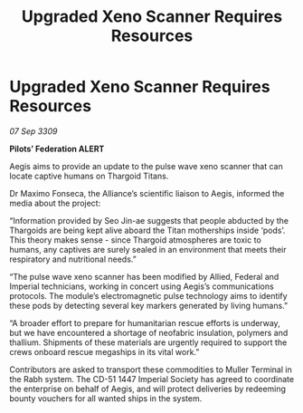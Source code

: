 :PROPERTIES:
:ID:       7391f3b6-8546-4942-9d34-eed18418da82
:END:
#+title: Upgraded Xeno Scanner Requires Resources
#+filetags: :galnet:

* Upgraded Xeno Scanner Requires Resources

/07 Sep 3309/

*Pilots’ Federation ALERT*  

Aegis aims to provide an update to the pulse wave xeno scanner that can locate captive humans on Thargoid Titans. 

Dr Maximo Fonseca, the Alliance’s scientific liaison to Aegis, informed the media about the project: 

“Information provided by Seo Jin-ae suggests that people abducted by the Thargoids are being kept alive aboard the Titan motherships inside ‘pods’. This theory makes sense - since Thargoid atmospheres are toxic to humans, any captives are surely sealed in an environment that meets their respiratory and nutritional needs.” 

“The pulse wave xeno scanner has been modified by Allied, Federal and Imperial technicians, working in concert using Aegis’s communications protocols. The module’s electromagnetic pulse technology aims to identify these pods by detecting several key markers generated by living humans.” 

“A broader effort to prepare for humanitarian rescue efforts is underway, but we have encountered a shortage of neofabric insulation, polymers and thallium. Shipments of these materials are urgently required to support the crews onboard rescue megaships in its vital work.” 

Contributors are asked to transport these commodities to Muller Terminal in the Rabh system. The CD-51 1447 Imperial Society has agreed to coordinate the enterprise on behalf of Aegis, and will protect deliveries by redeeming bounty vouchers for all wanted ships in the system.
